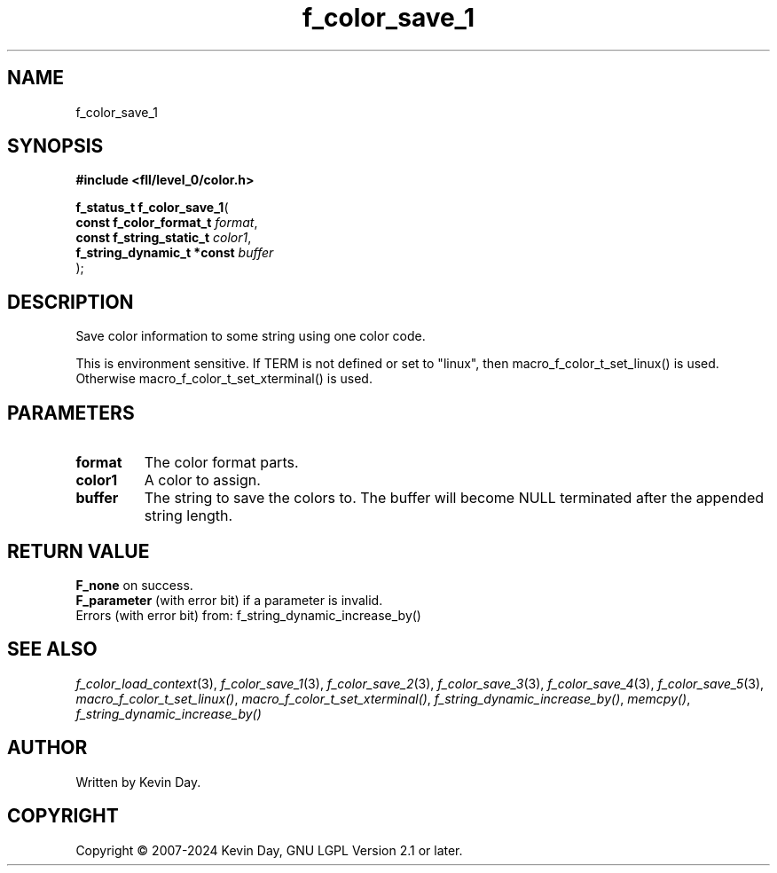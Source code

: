 .TH f_color_save_1 "3" "February 2024" "FLL - Featureless Linux Library 0.6.9" "Library Functions"
.SH "NAME"
f_color_save_1
.SH SYNOPSIS
.nf
.B #include <fll/level_0/color.h>
.sp
\fBf_status_t f_color_save_1\fP(
    \fBconst f_color_format_t    \fP\fIformat\fP,
    \fBconst f_string_static_t   \fP\fIcolor1\fP,
    \fBf_string_dynamic_t *const \fP\fIbuffer\fP
);
.fi
.SH DESCRIPTION
.PP
Save color information to some string using one color code.
.PP
This is environment sensitive. If TERM is not defined or set to "linux", then macro_f_color_t_set_linux() is used. Otherwise macro_f_color_t_set_xterminal() is used.
.SH PARAMETERS
.TP
.B format
The color format parts.

.TP
.B color1
A color to assign.

.TP
.B buffer
The string to save the colors to. The buffer will become NULL terminated after the appended string length.

.SH RETURN VALUE
.PP
\fBF_none\fP on success.
.br
\fBF_parameter\fP (with error bit) if a parameter is invalid.
.br
Errors (with error bit) from: f_string_dynamic_increase_by()
.SH SEE ALSO
.PP
.nh
.ad l
\fIf_color_load_context\fP(3), \fIf_color_save_1\fP(3), \fIf_color_save_2\fP(3), \fIf_color_save_3\fP(3), \fIf_color_save_4\fP(3), \fIf_color_save_5\fP(3), \fImacro_f_color_t_set_linux()\fP, \fImacro_f_color_t_set_xterminal()\fP, \fIf_string_dynamic_increase_by()\fP, \fImemcpy()\fP, \fIf_string_dynamic_increase_by()\fP
.ad
.hy
.SH AUTHOR
Written by Kevin Day.
.SH COPYRIGHT
.PP
Copyright \(co 2007-2024 Kevin Day, GNU LGPL Version 2.1 or later.
